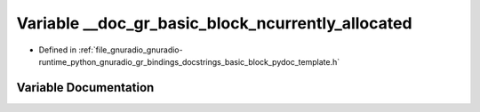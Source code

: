 .. _exhale_variable_basic__block__pydoc__template_8h_1a5b05fd0c27154488c3dcee9eb422f1c9:

Variable __doc_gr_basic_block_ncurrently_allocated
==================================================

- Defined in :ref:`file_gnuradio_gnuradio-runtime_python_gnuradio_gr_bindings_docstrings_basic_block_pydoc_template.h`


Variable Documentation
----------------------


.. doxygenvariable:: __doc_gr_basic_block_ncurrently_allocated
   :project: gnuradio